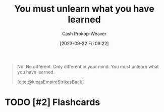 :PROPERTIES:
:ID:       b1803fd2-0e85-4a69-b4c9-3516194b7442
:LAST_MODIFIED: [2023-09-22 Fri 09:25]
:END:
#+title: You must unlearn what you have learned
#+hugo_custom_front_matter: :slug "b1803fd2-0e85-4a69-b4c9-3516194b7442"
#+author: Cash Prokop-Weaver
#+date: [2023-09-22 Fri 09:22]
#+filetags: :hastodo:quote:

#+begin_quote
No! No different. Only different in your mind. You must unlearn what you have learned.

[cite:@lucasEmpireStrikesBack]
#+end_quote
#+print_bibliography:
* TODO [#2] Flashcards